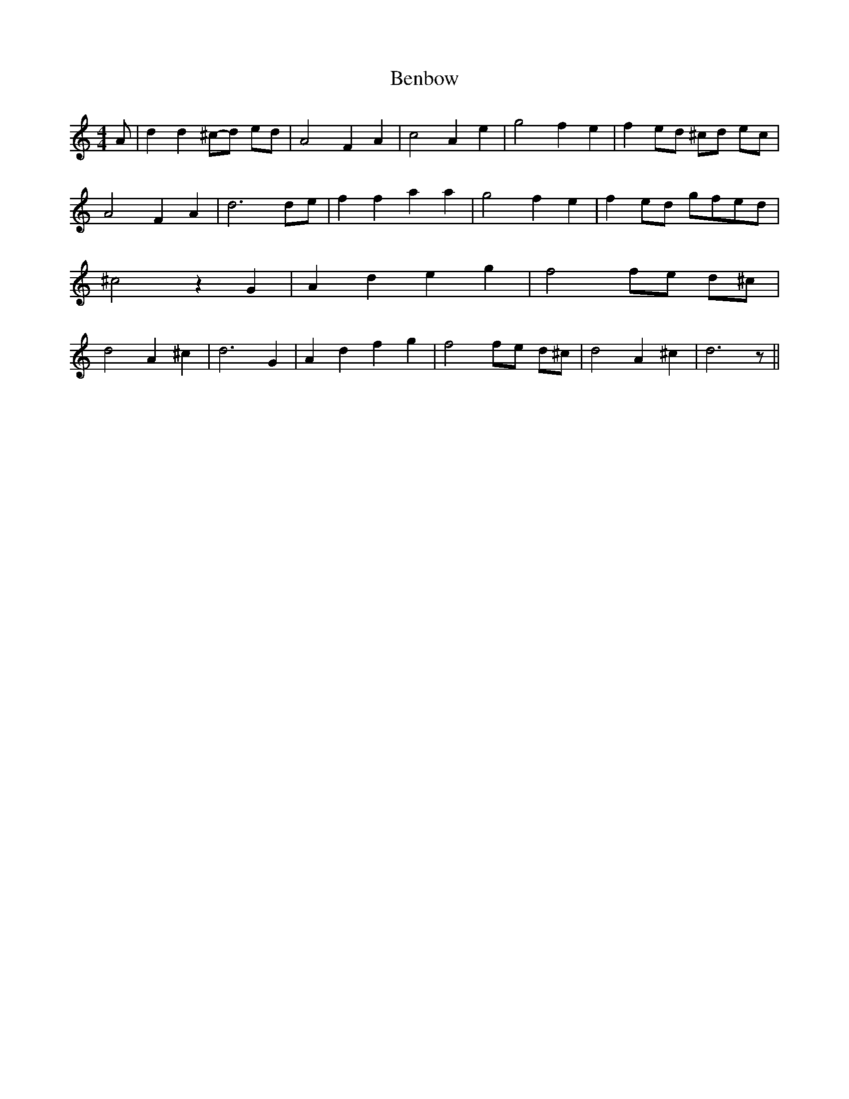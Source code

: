 % Generated more or less automatically by swtoabc by Erich Rickheit KSC
X:1
T:Benbow
M:4/4
L:1/4
K:C
 A/2| d d^c/2-d/2 e/2d/2| A2 F A| c2 A e| g2 f- e| fe/2-d/2 ^c/2d/2 e/2c/2|\
 A2 F A| d3d/2-e/2| f f a a| g2 f- e| fe/2-d/2 g/2f/2e/2-d/2| ^c2 z G|\
 A d e g| f2f/2-e/2 d/2^c/2| d2 A ^c| d3 G| A d f g| f2f/2-e/2 d/2^c/2|\
 d2 A ^c| d3 z/2||

